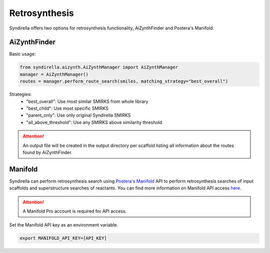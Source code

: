 ==============
Retrosynthesis
==============

Syndirella offers two options for retrosynthesis functionality, AiZynthFinder and Postera's Manifold.

AiZynthFinder
-------------

Basic usage:

.. code-block:: python

    from syndirella.aizynth.AiZynthManager import AiZynthManager
    manager = AiZynthManager()
    routes = manager.perform_route_search(smiles, matching_strategy="best_overall")

Strategies:
    - "best_overall": Use most similar SMIRKS from whole library
    - "best_child": Use most specific SMIRKS
    - "parent_only": Use only original Syndirella SMIRKS
    - "all_above_threshold": Use any SMIRKS above similarity threshold

.. attention::

    An output file will be created in the output directory per scaffold listing all information about the routes found by AiZynthFinder. 

Manifold
--------

Syndirella can perform retrosynthesis search using `Postera's Manifold <https://app.postera.ai/>`_ API to perform retrosynthesis searches of input scaffolds
and superstructure searches of reactants. You can find more information on Manifold API access
`here <https://api.postera.ai/api/v1/docs/>`_.

.. attention::

    A Manifold Pro account is required for API access.

Set the Manifold API key as an environment variable.

.. code-block:: bash

   export MANIFOLD_API_KEY=[API_KEY]